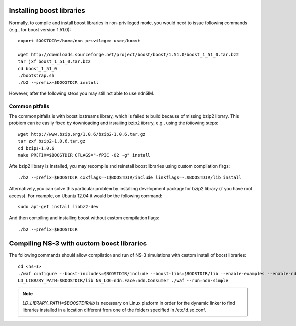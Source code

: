 .. _boost-custom-install:

Installing boost libraries
==========================

Normally, to compile and install boost libraries in non-privileged mode, you would need to issue following commands (e.g., for boost version 1.51.0)::

    export BOOSTDIR=/home/non-privileged-user/boost    

    wget http://downloads.sourceforge.net/project/boost/boost/1.51.0/boost_1_51_0.tar.bz2
    tar jxf boost_1_51_0.tar.bz2
    cd boost_1_51_0
    ./bootstrap.sh
    ./b2 --prefix=$BOOSTDIR install

However, after the following steps you may still not able to use ndnSIM.

Common pitfalls
---------------

The common pitfalls is with boost iostreams library, which is failed to build because of missing bzip2 library.
This problem can be easily fixed by downloading and installing bzip2 library, e.g., using the following steps::

    wget http://www.bzip.org/1.0.6/bzip2-1.0.6.tar.gz
    tar zxf bzip2-1.0.6.tar.gz
    cd bzip2-1.0.6
    make PREFIX=$BOOSTDIR CFLAGS="-fPIC -O2 -g" install

Afte bzip2 library is installed, you may recompile and reinstall boost libraries using custom compilation flags::

    ./b2 --prefix=$BOOSTDIR cxxflags=-I$BOOSTDIR/include linkflags=-L$BOOSTDIR/lib install

Alternatively, you can solve this particular problem by installing development package for bzip2 library (if you have root access).  For example, on Ubuntu 12.04 it would be the following command::

    sudo apt-get install libbz2-dev

And then compiling and installing boost without custom compilation flags::

    ./b2 --prefix=$BOOSTDIR


Compiling NS-3 with custom boost libraries
==========================================

The following commands should allow compilation and run of NS-3 simulations with custom install of boost libraries::

    cd <ns-3>
    ./waf configure --boost-includes=$BOOSTDIR/include --boost-libs=$BOOSTDIR/lib --enable-examples --enable-ndn-plugins=topology,mobility
    LD_LIBRARY_PATH=$BOOSTDIR/lib NS_LOG=ndn.Face:ndn.Consumer ./waf --run=ndn-simple

.. note::
    `LD_LIBRARY_PATH=$BOOSTDIR/lib` is necessary on Linux platform in order for the dynamic linker to find libraries installed in a location different from one of the folders specified in /etc/ld.so.conf.
